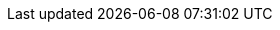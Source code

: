 :stack-version: 7.4.1
:doc-branch: 7.4
:go-version: 1.12.9
:release-state: released
:python: 2.7.9
:docker: 1.12
:docker-compose: 1.11
